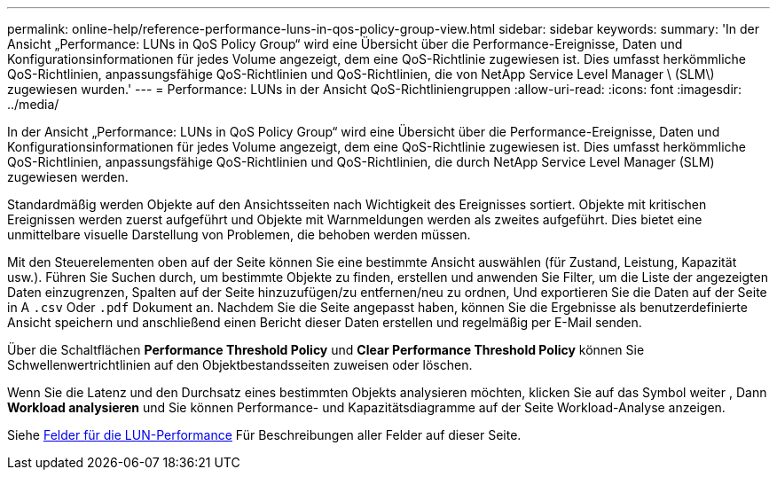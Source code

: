 ---
permalink: online-help/reference-performance-luns-in-qos-policy-group-view.html 
sidebar: sidebar 
keywords:  
summary: 'In der Ansicht „Performance: LUNs in QoS Policy Group“ wird eine Übersicht über die Performance-Ereignisse, Daten und Konfigurationsinformationen für jedes Volume angezeigt, dem eine QoS-Richtlinie zugewiesen ist. Dies umfasst herkömmliche QoS-Richtlinien, anpassungsfähige QoS-Richtlinien und QoS-Richtlinien, die von NetApp Service Level Manager \ (SLM\) zugewiesen wurden.' 
---
= Performance: LUNs in der Ansicht QoS-Richtliniengruppen
:allow-uri-read: 
:icons: font
:imagesdir: ../media/


[role="lead"]
In der Ansicht „Performance: LUNs in QoS Policy Group“ wird eine Übersicht über die Performance-Ereignisse, Daten und Konfigurationsinformationen für jedes Volume angezeigt, dem eine QoS-Richtlinie zugewiesen ist. Dies umfasst herkömmliche QoS-Richtlinien, anpassungsfähige QoS-Richtlinien und QoS-Richtlinien, die durch NetApp Service Level Manager (SLM) zugewiesen werden.

Standardmäßig werden Objekte auf den Ansichtsseiten nach Wichtigkeit des Ereignisses sortiert. Objekte mit kritischen Ereignissen werden zuerst aufgeführt und Objekte mit Warnmeldungen werden als zweites aufgeführt. Dies bietet eine unmittelbare visuelle Darstellung von Problemen, die behoben werden müssen.

Mit den Steuerelementen oben auf der Seite können Sie eine bestimmte Ansicht auswählen (für Zustand, Leistung, Kapazität usw.). Führen Sie Suchen durch, um bestimmte Objekte zu finden, erstellen und anwenden Sie Filter, um die Liste der angezeigten Daten einzugrenzen, Spalten auf der Seite hinzuzufügen/zu entfernen/neu zu ordnen, Und exportieren Sie die Daten auf der Seite in A `.csv` Oder `.pdf` Dokument an. Nachdem Sie die Seite angepasst haben, können Sie die Ergebnisse als benutzerdefinierte Ansicht speichern und anschließend einen Bericht dieser Daten erstellen und regelmäßig per E-Mail senden.

Über die Schaltflächen *Performance Threshold Policy* und *Clear Performance Threshold Policy* können Sie Schwellenwertrichtlinien auf den Objektbestandsseiten zuweisen oder löschen.

Wenn Sie die Latenz und den Durchsatz eines bestimmten Objekts analysieren möchten, klicken Sie auf das Symbol weiter image:../media/more-icon.gif[""], Dann *Workload analysieren* und Sie können Performance- und Kapazitätsdiagramme auf der Seite Workload-Analyse anzeigen.

Siehe xref:reference-lun-performance-fields.adoc[Felder für die LUN-Performance] Für Beschreibungen aller Felder auf dieser Seite.
